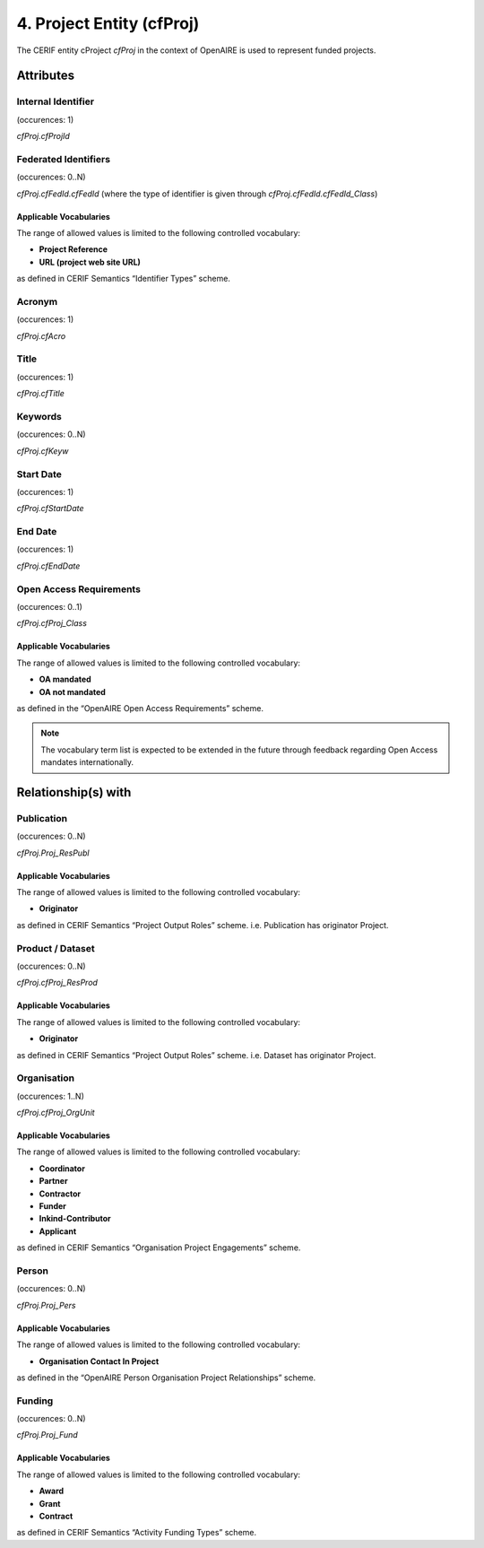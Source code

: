 .. _c:projectentity:

4. Project Entity (cfProj)
==================================

The CERIF entity cProject *cfProj* in the context of OpenAIRE is used to represent funded projects.

Attributes
----------

Internal Identifier
^^^^^^^^^^^^^^^^^^^

(occurences: 1)

*cfProj.cfProjId*

Federated Identifiers
^^^^^^^^^^^^^^^^^^^^^

(occurences: 0..N)

*cfProj.cfFedId.cfFedId* (where the type of identifier is given through *cfProj.cfFedId.cfFedId_Class*)

Applicable Vocabularies
"""""""""""""""""""""""

The range of allowed values is limited to the following controlled vocabulary:

* **Project Reference**
* **URL (project web site URL)**

as defined in CERIF Semantics “Identifier Types” scheme.

Acronym 
^^^^^^^

(occurences: 1)

*cfProj.cfAcro*

Title
^^^^^

(occurences: 1)

*cfProj.cfTitle*

Keywords 
^^^^^^^^

(occurences: 0..N)

*cfProj.cfKeyw*

Start Date
^^^^^^^^^^

(occurences: 1)

*cfProj.cfStartDate*

End Date
^^^^^^^^

(occurences: 1)

*cfProj.cfEndDate*

Open Access Requirements
^^^^^^^^^^^^^^^^^^^^^^^^

(occurences: 0..1)

*cfProj.cfProj_Class*

Applicable Vocabularies
"""""""""""""""""""""""

The range of allowed values is limited to the following controlled vocabulary:

* **OA mandated**
* **OA not mandated**

as defined in the “OpenAIRE Open Access Requirements” scheme.

.. note::
   The vocabulary term list is expected to be extended in the future through feedback regarding Open Access mandates internationally.

Relationship(s) with
--------------------

Publication 
^^^^^^^^^^^

(occurences: 0..N)

*cfProj.Proj_ResPubl*

Applicable Vocabularies
"""""""""""""""""""""""

The range of allowed values is limited to the following controlled vocabulary:

* **Originator**

as defined in CERIF Semantics “Project Output Roles” scheme. i.e. Publication has originator Project.

Product / Dataset
^^^^^^^^^^^^^^^^^

(occurences: 0..N)

*cfProj.cfProj_ResProd*

Applicable Vocabularies
"""""""""""""""""""""""

The range of allowed values is limited to the following controlled vocabulary:

* **Originator**

as defined in CERIF Semantics “Project Output Roles” scheme. i.e. Dataset has originator Project.

Organisation
^^^^^^^^^^^^

(occurences: 1..N)

*cfProj.cfProj_OrgUnit*

Applicable Vocabularies
"""""""""""""""""""""""

The range of allowed values is limited to the following controlled vocabulary:

* **Coordinator**
* **Partner**
* **Contractor**
* **Funder**
* **Inkind-Contributor**
* **Applicant**

as defined in CERIF Semantics “Organisation Project Engagements” scheme.

Person
^^^^^^

(occurences: 0..N)

*cfProj.Proj_Pers*

Applicable Vocabularies
"""""""""""""""""""""""

The range of allowed values is limited to the following controlled vocabulary:

* **Organisation Contact In Project**

as defined in the “OpenAIRE Person Organisation Project Relationships” scheme.

Funding
^^^^^^^

(occurences: 0..N)

*cfProj.Proj_Fund*

Applicable Vocabularies
"""""""""""""""""""""""

The range of allowed values is limited to the following controlled vocabulary:

* **Award**
* **Grant**
* **Contract**

as defined in CERIF Semantics “Activity Funding Types” scheme.


